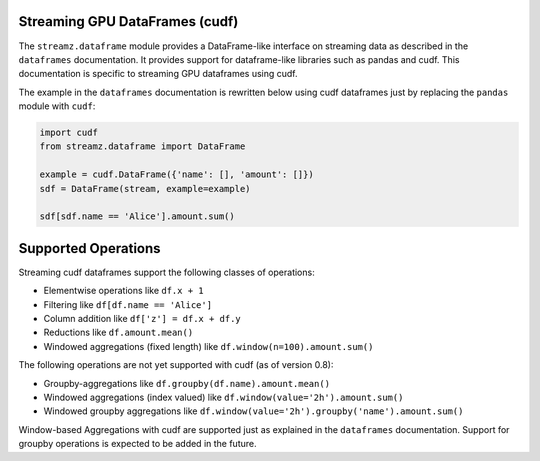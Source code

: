 Streaming GPU DataFrames (cudf)
-------------------------------

The ``streamz.dataframe`` module provides a DataFrame-like interface
on streaming data as described in the ``dataframes`` documentation. It
provides support for dataframe-like libraries such as pandas and
cudf. This documentation is specific to streaming GPU dataframes using
cudf.

The example in the ``dataframes`` documentation is rewritten below
using cudf dataframes just by replacing the ``pandas`` module with
``cudf``:

.. code-block:: python

   import cudf
   from streamz.dataframe import DataFrame

   example = cudf.DataFrame({'name': [], 'amount': []})
   sdf = DataFrame(stream, example=example)

   sdf[sdf.name == 'Alice'].amount.sum()


Supported Operations
--------------------

Streaming cudf dataframes support the following classes of operations:

-  Elementwise operations like ``df.x + 1``
-  Filtering like ``df[df.name == 'Alice']``
-  Column addition like ``df['z'] = df.x + df.y``
-  Reductions like ``df.amount.mean()``
-  Windowed aggregations (fixed length) like ``df.window(n=100).amount.sum()``

The following operations are not yet supported with cudf (as of version 0.8):

-  Groupby-aggregations like ``df.groupby(df.name).amount.mean()``
-  Windowed aggregations (index valued) like ``df.window(value='2h').amount.sum()``
-  Windowed groupby aggregations like ``df.window(value='2h').groupby('name').amount.sum()``


Window-based Aggregations with cudf are supported just as explained in
the ``dataframes`` documentation.  Support for groupby operations is
expected to be added in the future.
